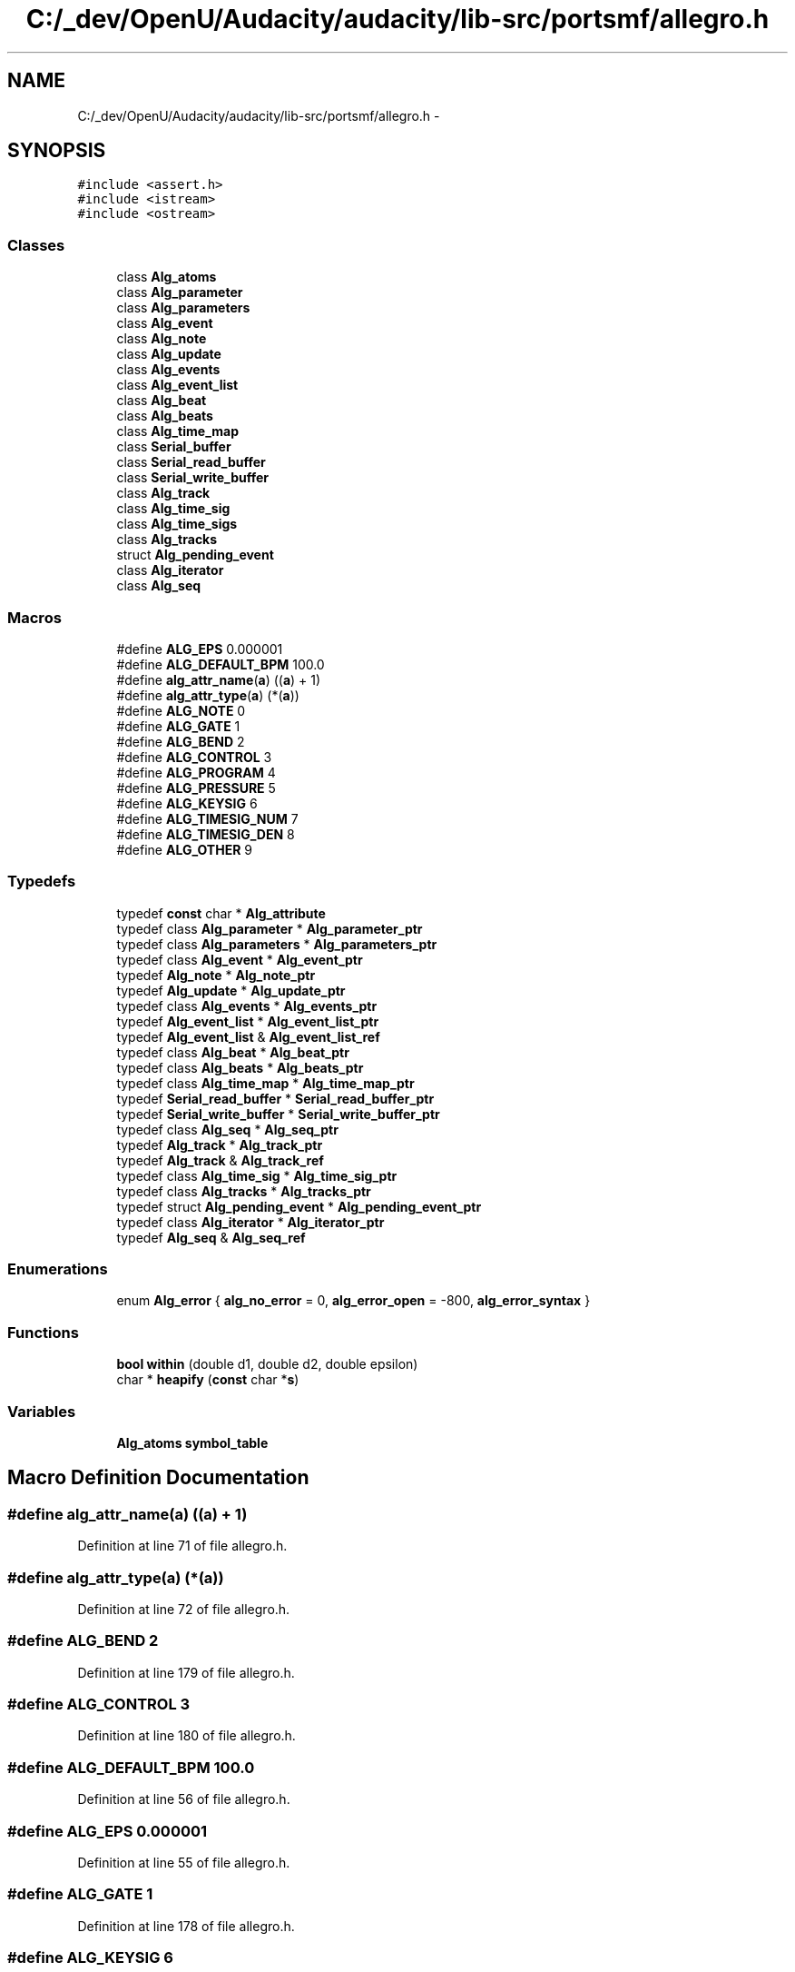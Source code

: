 .TH "C:/_dev/OpenU/Audacity/audacity/lib-src/portsmf/allegro.h" 3 "Thu Apr 28 2016" "Audacity" \" -*- nroff -*-
.ad l
.nh
.SH NAME
C:/_dev/OpenU/Audacity/audacity/lib-src/portsmf/allegro.h \- 
.SH SYNOPSIS
.br
.PP
\fC#include <assert\&.h>\fP
.br
\fC#include <istream>\fP
.br
\fC#include <ostream>\fP
.br

.SS "Classes"

.in +1c
.ti -1c
.RI "class \fBAlg_atoms\fP"
.br
.ti -1c
.RI "class \fBAlg_parameter\fP"
.br
.ti -1c
.RI "class \fBAlg_parameters\fP"
.br
.ti -1c
.RI "class \fBAlg_event\fP"
.br
.ti -1c
.RI "class \fBAlg_note\fP"
.br
.ti -1c
.RI "class \fBAlg_update\fP"
.br
.ti -1c
.RI "class \fBAlg_events\fP"
.br
.ti -1c
.RI "class \fBAlg_event_list\fP"
.br
.ti -1c
.RI "class \fBAlg_beat\fP"
.br
.ti -1c
.RI "class \fBAlg_beats\fP"
.br
.ti -1c
.RI "class \fBAlg_time_map\fP"
.br
.ti -1c
.RI "class \fBSerial_buffer\fP"
.br
.ti -1c
.RI "class \fBSerial_read_buffer\fP"
.br
.ti -1c
.RI "class \fBSerial_write_buffer\fP"
.br
.ti -1c
.RI "class \fBAlg_track\fP"
.br
.ti -1c
.RI "class \fBAlg_time_sig\fP"
.br
.ti -1c
.RI "class \fBAlg_time_sigs\fP"
.br
.ti -1c
.RI "class \fBAlg_tracks\fP"
.br
.ti -1c
.RI "struct \fBAlg_pending_event\fP"
.br
.ti -1c
.RI "class \fBAlg_iterator\fP"
.br
.ti -1c
.RI "class \fBAlg_seq\fP"
.br
.in -1c
.SS "Macros"

.in +1c
.ti -1c
.RI "#define \fBALG_EPS\fP   0\&.000001"
.br
.ti -1c
.RI "#define \fBALG_DEFAULT_BPM\fP   100\&.0"
.br
.ti -1c
.RI "#define \fBalg_attr_name\fP(\fBa\fP)   ((\fBa\fP) + 1)"
.br
.ti -1c
.RI "#define \fBalg_attr_type\fP(\fBa\fP)   (*(\fBa\fP))"
.br
.ti -1c
.RI "#define \fBALG_NOTE\fP   0"
.br
.ti -1c
.RI "#define \fBALG_GATE\fP   1"
.br
.ti -1c
.RI "#define \fBALG_BEND\fP   2"
.br
.ti -1c
.RI "#define \fBALG_CONTROL\fP   3"
.br
.ti -1c
.RI "#define \fBALG_PROGRAM\fP   4"
.br
.ti -1c
.RI "#define \fBALG_PRESSURE\fP   5"
.br
.ti -1c
.RI "#define \fBALG_KEYSIG\fP   6"
.br
.ti -1c
.RI "#define \fBALG_TIMESIG_NUM\fP   7"
.br
.ti -1c
.RI "#define \fBALG_TIMESIG_DEN\fP   8"
.br
.ti -1c
.RI "#define \fBALG_OTHER\fP   9"
.br
.in -1c
.SS "Typedefs"

.in +1c
.ti -1c
.RI "typedef \fBconst\fP char * \fBAlg_attribute\fP"
.br
.ti -1c
.RI "typedef class \fBAlg_parameter\fP * \fBAlg_parameter_ptr\fP"
.br
.ti -1c
.RI "typedef class \fBAlg_parameters\fP * \fBAlg_parameters_ptr\fP"
.br
.ti -1c
.RI "typedef class \fBAlg_event\fP * \fBAlg_event_ptr\fP"
.br
.ti -1c
.RI "typedef \fBAlg_note\fP * \fBAlg_note_ptr\fP"
.br
.ti -1c
.RI "typedef \fBAlg_update\fP * \fBAlg_update_ptr\fP"
.br
.ti -1c
.RI "typedef class \fBAlg_events\fP * \fBAlg_events_ptr\fP"
.br
.ti -1c
.RI "typedef \fBAlg_event_list\fP * \fBAlg_event_list_ptr\fP"
.br
.ti -1c
.RI "typedef \fBAlg_event_list\fP & \fBAlg_event_list_ref\fP"
.br
.ti -1c
.RI "typedef class \fBAlg_beat\fP * \fBAlg_beat_ptr\fP"
.br
.ti -1c
.RI "typedef class \fBAlg_beats\fP * \fBAlg_beats_ptr\fP"
.br
.ti -1c
.RI "typedef class \fBAlg_time_map\fP * \fBAlg_time_map_ptr\fP"
.br
.ti -1c
.RI "typedef \fBSerial_read_buffer\fP * \fBSerial_read_buffer_ptr\fP"
.br
.ti -1c
.RI "typedef \fBSerial_write_buffer\fP * \fBSerial_write_buffer_ptr\fP"
.br
.ti -1c
.RI "typedef class \fBAlg_seq\fP * \fBAlg_seq_ptr\fP"
.br
.ti -1c
.RI "typedef \fBAlg_track\fP * \fBAlg_track_ptr\fP"
.br
.ti -1c
.RI "typedef \fBAlg_track\fP & \fBAlg_track_ref\fP"
.br
.ti -1c
.RI "typedef class \fBAlg_time_sig\fP * \fBAlg_time_sig_ptr\fP"
.br
.ti -1c
.RI "typedef class \fBAlg_tracks\fP * \fBAlg_tracks_ptr\fP"
.br
.ti -1c
.RI "typedef struct \fBAlg_pending_event\fP * \fBAlg_pending_event_ptr\fP"
.br
.ti -1c
.RI "typedef class \fBAlg_iterator\fP * \fBAlg_iterator_ptr\fP"
.br
.ti -1c
.RI "typedef \fBAlg_seq\fP & \fBAlg_seq_ref\fP"
.br
.in -1c
.SS "Enumerations"

.in +1c
.ti -1c
.RI "enum \fBAlg_error\fP { \fBalg_no_error\fP = 0, \fBalg_error_open\fP = -800, \fBalg_error_syntax\fP }"
.br
.in -1c
.SS "Functions"

.in +1c
.ti -1c
.RI "\fBbool\fP \fBwithin\fP (double d1, double d2, double epsilon)"
.br
.ti -1c
.RI "char * \fBheapify\fP (\fBconst\fP char *\fBs\fP)"
.br
.in -1c
.SS "Variables"

.in +1c
.ti -1c
.RI "\fBAlg_atoms\fP \fBsymbol_table\fP"
.br
.in -1c
.SH "Macro Definition Documentation"
.PP 
.SS "#define alg_attr_name(\fBa\fP)   ((\fBa\fP) + 1)"

.PP
Definition at line 71 of file allegro\&.h\&.
.SS "#define alg_attr_type(\fBa\fP)   (*(\fBa\fP))"

.PP
Definition at line 72 of file allegro\&.h\&.
.SS "#define ALG_BEND   2"

.PP
Definition at line 179 of file allegro\&.h\&.
.SS "#define ALG_CONTROL   3"

.PP
Definition at line 180 of file allegro\&.h\&.
.SS "#define ALG_DEFAULT_BPM   100\&.0"

.PP
Definition at line 56 of file allegro\&.h\&.
.SS "#define ALG_EPS   0\&.000001"

.PP
Definition at line 55 of file allegro\&.h\&.
.SS "#define ALG_GATE   1"

.PP
Definition at line 178 of file allegro\&.h\&.
.SS "#define ALG_KEYSIG   6"

.PP
Definition at line 183 of file allegro\&.h\&.
.SS "#define ALG_NOTE   0"

.PP
Definition at line 177 of file allegro\&.h\&.
.SS "#define ALG_OTHER   9"

.PP
Definition at line 186 of file allegro\&.h\&.
.SS "#define ALG_PRESSURE   5"

.PP
Definition at line 182 of file allegro\&.h\&.
.SS "#define ALG_PROGRAM   4"

.PP
Definition at line 181 of file allegro\&.h\&.
.SS "#define ALG_TIMESIG_DEN   8"

.PP
Definition at line 185 of file allegro\&.h\&.
.SS "#define ALG_TIMESIG_NUM   7"

.PP
Definition at line 184 of file allegro\&.h\&.
.SH "Typedef Documentation"
.PP 
.SS "typedef \fBconst\fP char* \fBAlg_attribute\fP"

.PP
Definition at line 70 of file allegro\&.h\&.
.SS "typedef class \fBAlg_beat\fP * \fBAlg_beat_ptr\fP"

.SS "typedef class \fBAlg_beats\fP * \fBAlg_beats_ptr\fP"

.SS "typedef  \fBAlg_event_list\fP * \fBAlg_event_list_ptr\fP"

.SS "typedef  \fBAlg_event_list\fP & \fBAlg_event_list_ref\fP"

.SS "typedef class \fBAlg_event\fP * \fBAlg_event_ptr\fP"

.SS "typedef class \fBAlg_events\fP * \fBAlg_events_ptr\fP"

.SS "typedef class \fBAlg_iterator\fP * \fBAlg_iterator_ptr\fP"

.SS "typedef  \fBAlg_note\fP * \fBAlg_note_ptr\fP"

.SS "typedef class \fBAlg_parameter\fP * \fBAlg_parameter_ptr\fP"

.SS "typedef class \fBAlg_parameters\fP * \fBAlg_parameters_ptr\fP"

.SS "typedef struct \fBAlg_pending_event\fP * \fBAlg_pending_event_ptr\fP"

.SS "typedef \fBAlg_seq\fP * \fBAlg_seq_ptr\fP"

.PP
Definition at line 637 of file allegro\&.h\&.
.SS "typedef  \fBAlg_seq\fP & \fBAlg_seq_ref\fP"

.SS "typedef class \fBAlg_time_map\fP * \fBAlg_time_map_ptr\fP"

.SS "typedef class \fBAlg_time_sig\fP * \fBAlg_time_sig_ptr\fP"

.SS "typedef  \fBAlg_track\fP * \fBAlg_track_ptr\fP"

.SS "typedef  \fBAlg_track\fP & \fBAlg_track_ref\fP"

.SS "typedef class \fBAlg_tracks\fP * \fBAlg_tracks_ptr\fP"

.SS "typedef  \fBAlg_update\fP * \fBAlg_update_ptr\fP"

.SS "typedef  \fBSerial_read_buffer\fP * \fBSerial_read_buffer_ptr\fP"

.SS "typedef  \fBSerial_write_buffer\fP * \fBSerial_write_buffer_ptr\fP"

.SH "Enumeration Type Documentation"
.PP 
.SS "enum \fBAlg_error\fP"

.PP
\fBEnumerator\fP
.in +1c
.TP
\fB\fIalg_no_error \fP\fP
.TP
\fB\fIalg_error_open \fP\fP
.TP
\fB\fIalg_error_syntax \fP\fP
.PP
Definition at line 910 of file allegro\&.h\&.
.SH "Function Documentation"
.PP 
.SS "char* heapify (\fBconst\fP char * s)"

.PP
Definition at line 50 of file allegro\&.cpp\&.
.SS "\fBbool\fP within (double d1, double d2, double epsilon)"

.PP
Definition at line 43 of file allegro\&.cpp\&.
.SH "Variable Documentation"
.PP 
.SS "\fBAlg_atoms\fP symbol_table"

.PP
Definition at line 39 of file allegro\&.cpp\&.
.SH "Author"
.PP 
Generated automatically by Doxygen for Audacity from the source code\&.
